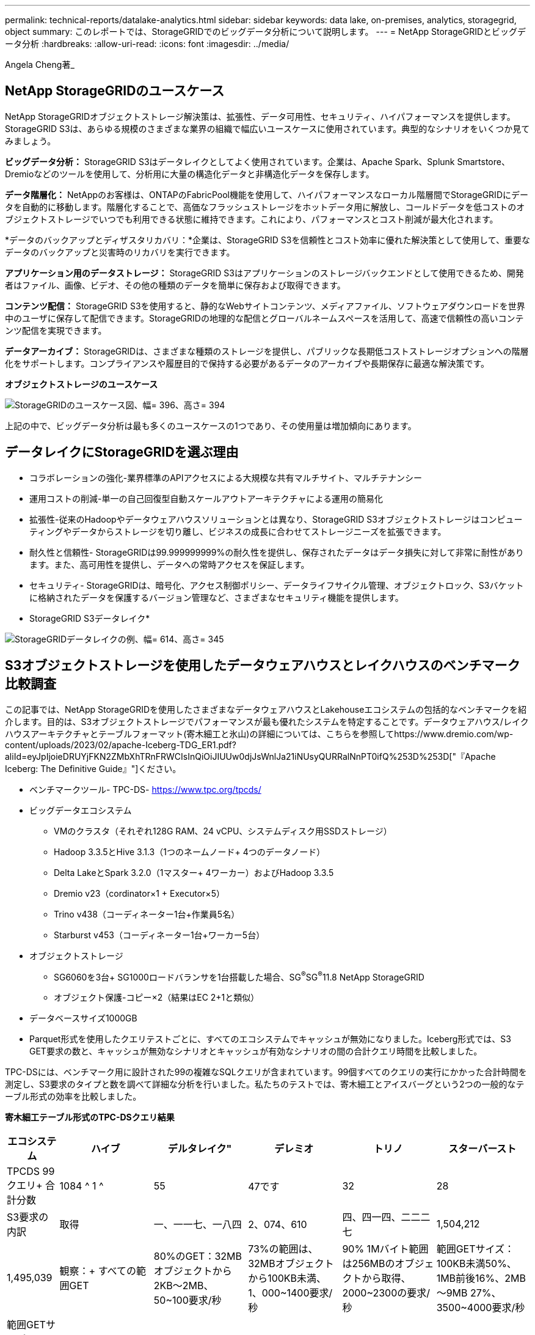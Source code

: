 ---
permalink: technical-reports/datalake-analytics.html 
sidebar: sidebar 
keywords: data lake, on-premises, analytics, storagegrid, object 
summary: このレポートでは、StorageGRIDでのビッグデータ分析について説明します。 
---
= NetApp StorageGRIDとビッグデータ分析
:hardbreaks:
:allow-uri-read: 
:icons: font
:imagesdir: ../media/


[role="lead"]
Angela Cheng著_



== NetApp StorageGRIDのユースケース

NetApp StorageGRIDオブジェクトストレージ解決策は、拡張性、データ可用性、セキュリティ、ハイパフォーマンスを提供します。StorageGRID S3は、あらゆる規模のさまざまな業界の組織で幅広いユースケースに使用されています。典型的なシナリオをいくつか見てみましょう。

*ビッグデータ分析：* StorageGRID S3はデータレイクとしてよく使用されています。企業は、Apache Spark、Splunk Smartstore、Dremioなどのツールを使用して、分析用に大量の構造化データと非構造化データを保存します。

*データ階層化：* NetAppのお客様は、ONTAPのFabricPool機能を使用して、ハイパフォーマンスなローカル階層間でStorageGRIDにデータを自動的に移動します。階層化することで、高価なフラッシュストレージをホットデータ用に解放し、コールドデータを低コストのオブジェクトストレージでいつでも利用できる状態に維持できます。これにより、パフォーマンスとコスト削減が最大化されます。

*データのバックアップとディザスタリカバリ：*企業は、StorageGRID S3を信頼性とコスト効率に優れた解決策として使用して、重要なデータのバックアップと災害時のリカバリを実行できます。

*アプリケーション用のデータストレージ：* StorageGRID S3はアプリケーションのストレージバックエンドとして使用できるため、開発者はファイル、画像、ビデオ、その他の種類のデータを簡単に保存および取得できます。

*コンテンツ配信：* StorageGRID S3を使用すると、静的なWebサイトコンテンツ、メディアファイル、ソフトウェアダウンロードを世界中のユーザに保存して配信できます。StorageGRIDの地理的な配信とグローバルネームスペースを活用して、高速で信頼性の高いコンテンツ配信を実現できます。

*データアーカイブ：* StorageGRIDは、さまざまな種類のストレージを提供し、パブリックな長期低コストストレージオプションへの階層化をサポートします。コンプライアンスや履歴目的で保持する必要があるデータのアーカイブや長期保存に最適な解決策です。

*オブジェクトストレージのユースケース*

image:datalake-analytics/image1.png["StorageGRIDのユースケース図、幅= 396、高さ= 394"]

上記の中で、ビッグデータ分析は最も多くのユースケースの1つであり、その使用量は増加傾向にあります。



== データレイクにStorageGRIDを選ぶ理由

* コラボレーションの強化-業界標準のAPIアクセスによる大規模な共有マルチサイト、マルチテナンシー
* 運用コストの削減-単一の自己回復型自動スケールアウトアーキテクチャによる運用の簡易化
* 拡張性-従来のHadoopやデータウェアハウスソリューションとは異なり、StorageGRID S3オブジェクトストレージはコンピューティングやデータからストレージを切り離し、ビジネスの成長に合わせてストレージニーズを拡張できます。
* 耐久性と信頼性- StorageGRIDは99.999999999%の耐久性を提供し、保存されたデータはデータ損失に対して非常に耐性があります。また、高可用性を提供し、データへの常時アクセスを保証します。
* セキュリティ- StorageGRIDは、暗号化、アクセス制御ポリシー、データライフサイクル管理、オブジェクトロック、S3バケットに格納されたデータを保護するバージョン管理など、さまざまなセキュリティ機能を提供します。


* StorageGRID S3データレイク*

image:datalake-analytics/image2.png["StorageGRIDデータレイクの例、幅= 614、高さ= 345"]



== S3オブジェクトストレージを使用したデータウェアハウスとレイクハウスのベンチマーク比較調査

この記事では、NetApp StorageGRIDを使用したさまざまなデータウェアハウスとLakehouseエコシステムの包括的なベンチマークを紹介します。目的は、S3オブジェクトストレージでパフォーマンスが最も優れたシステムを特定することです。データウェアハウス/レイクハウスアーキテクチャとテーブルフォーマット(寄木細工と氷山)の詳細については、こちらを参照してhttps://www.dremio.com/wp-content/uploads/2023/02/apache-Iceberg-TDG_ER1.pdf?aliId=eyJpIjoieDRUYjFKN2ZMbXhTRnFRWCIsInQiOiJIUUw0djJsWnlJa21iNUsyQURRalNnPT0ifQ%253D%253D["『Apache Iceberg: The Definitive Guide』"]ください。

* ベンチマークツール- TPC-DS- https://www.tpc.org/tpcds/[]
* ビッグデータエコシステム
+
** VMのクラスタ（それぞれ128G RAM、24 vCPU、システムディスク用SSDストレージ）
** Hadoop 3.3.5とHive 3.1.3（1つのネームノード+ 4つのデータノード）
** Delta LakeとSpark 3.2.0（1マスター+ 4ワーカー）およびHadoop 3.3.5
** Dremio v23（cordinator×1 + Executor×5）
** Trino v438（コーディネーター1台+作業員5名）
** Starburst v453（コーディネーター1台+ワーカー5台）


* オブジェクトストレージ
+
** SG6060を3台+ SG1000ロードバランサを1台搭載した場合、SG^®^SG^®^11.8 NetApp StorageGRID
** オブジェクト保護-コピー×2（結果はEC 2+1と類似）


* データベースサイズ1000GB
* Parquet形式を使用したクエリテストごとに、すべてのエコシステムでキャッシュが無効になりました。Iceberg形式では、S3 GET要求の数と、キャッシュが無効なシナリオとキャッシュが有効なシナリオの間の合計クエリ時間を比較しました。


TPC-DSには、ベンチマーク用に設計された99の複雑なSQLクエリが含まれています。99個すべてのクエリの実行にかかった合計時間を測定し、S3要求のタイプと数を調べて詳細な分析を行いました。私たちのテストでは、寄木細工とアイスバーグという2つの一般的なテーブル形式の効率を比較しました。

*寄木細工テーブル形式のTPC-DSクエリ結果*

[cols="10%,18%,18%,18%,18%,18%"]
|===
| エコシステム | ハイブ | デルタレイク" | デレミオ | トリノ | スターバースト 


| TPCDS 99クエリ+
合計分数 | 1084 ^ 1 ^ | 55 | 47です | 32 | 28 


 a| 
S3要求の内訳



| 取得 | 一、一一七、一八四 | 2、074、610 | 四、四一四、二二二七 | 1,504,212 | 1,495,039 


| 観察：+
すべての範囲GET | 80%のGET：32MBオブジェクトから2KB～2MB、50~100要求/秒 | 73%の範囲は、32MBオブジェクトから100KB未満、1、000~1400要求/秒 | 90% 1Mバイト範囲は256MBのオブジェクトから取得、2000~2300の要求/秒 | 範囲GETサイズ：100KB未満50%、1MB前後16%、2MB～9MB 27%、3500~4000要求/秒 | 範囲GETサイズ：100KB未満50%、1MB前後16%、2MB～9MB 27%、4000-5000要求/秒 


| オブジェクトをリスト表示 | 三一二、〇 五三 | 二四、一五八 | 240 | 509 | 512 


| 頭部+
（存在しないオブジェクト） | 156、027 | 一二、一 〇 三 | 192年 | 0 | 0 


| 頭部+
（既存のオブジェクト） | 982、126 | 922、732 | 一、八四五 | 0 | 0 


| リクエスト総数 | 二、五六七、三九 〇 | 3、033、603 | 4、416、504 | 1,504,721 | 1,499,551 
|===
^1^Hiveクエリー番号72を完了できません

*氷山表形式のTPC-DSクエリ結果*

[cols="22%,26%,26%,26%"]
|===
| エコシステム | デレミオ | トリノ | スターバースト 


| TPCDS 99クエリ+合計分（キャッシュ無効） | 30 | 28 | 22 


| TPCDS 99クエリ+合計分^2^（キャッシュ有効） | 22 | 28 | 21.5 


 a| 
S3要求の内訳



| GET（キャッシュ無効） | 2,154,747 | 938,639 | 931,582 


| GET（キャッシュ有効） | 5,389 | 30,158 | 3,281 


| 観察：+
すべての範囲GET | 範囲GETサイズ：67%1MB、15% 100KB、10% 500KB、3000～4000リクエスト/秒 | 範囲GETサイズ：100KB未満42%、1MB前後17%、2MB～9MB 33%、3500～4000要求/秒 | 範囲GETサイズ：100KB未満43%、1MB前後17%、2MB～9MB 33%、4000-5000要求/秒 


| オブジェクトをリスト表示 | 284 | 0 | 0 


| 頭部+
（存在しないオブジェクト） | 284 | 0 | 0 


| 頭部+
（既存のオブジェクト） | 1,261 | 509 | 509 


| 合計要求数（キャッシュ無効） | 2,156,578 | 939,148 | 932,071 
|===
^2^トリノ/スターバーストのパフォーマンスは、コンピューティングリソースによってボトルネックになっています。クラスタにRAMを追加すると、合計クエリ時間が短縮されます。

最初の表に示すように、Hiveは他の最新のデータLakehouseエコシステムよりも大幅に低速です。Hiveが大量のS3リストオブジェクト要求を送信したことがわかりましたが、すべてのオブジェクトストレージプラットフォーム（特に多数のオブジェクトを含むバケットを扱う場合）では通常処理が遅くなります。これにより、全体的なクエリ時間が大幅に長くなります。さらに、現代のLakehouseエコシステムは、Hiveの毎秒50~100の要求に対して、毎秒2,000から5,000の要求までの多数のGET要求を並行して送信することができます。HiveとHadoop S3Aによる標準的なファイルシステムの模倣により、S3オブジェクトストレージとのやり取りが遅くなっています。

HiveまたはSparkでHadoop（HDFSまたはS3オブジェクトストレージ）を使用するには、HadoopとHive/Sparkの両方に関する広範な知識と、各サービスの設定がどのように連動するかを理解している必要があります。合計で1,000を超える設定があり、その多くは相互に関連しており、独立して変更することはできません。設定と値の最適な組み合わせを見つけるには、膨大な時間と労力が必要です。

寄木細工とアイスバーグの結果を比較すると、表形式が主要なパフォーマンス要因であることがわかります。Icebergテーブル形式は、S3要求の数に関して寄木細工よりも効率的であり、寄木細工形式と比較して35%~50%少ない要求です。

Dremio、Trino、Starburstのパフォーマンスは、主にクラスタのコンピューティング能力によって駆動されます。3つともS3オブジェクトストレージ接続にS3Aコネクタを使用しますが、Hadoopは必要なく、Hadoopのfs.s3a設定のほとんどはこれらのシステムでは使用されません。これにより、パフォーマンスの調整が簡易化され、Hadoop S3Aのさまざまな設定を学習してテストする必要がなくなります。

このベンチマーク結果から、S3ベースのワークロード向けに最適化されたビッグデータ分析システムが大きなパフォーマンス要因であることがわかります。最新のレイクハウスでは、クエリの実行が最適化され、メタデータが効率的に利用され、S3データへのシームレスなアクセスが提供されるため、S3ストレージを使用する場合にHiveよりもパフォーマンスが向上します。

StorageGRIDでDremio S3データソースを設定するには、こちらを参照し https://docs.netapp.com/us-en/storagegrid-enable/tools-apps-guides/configure-dremio-storagegrid.html["ページ"]てください。

StorageGRIDとDremioが連携して最新の効率的なデータレイクインフラを提供する方法や、NetAppがHive + HDFSからDremio + StorageGRIDに移行してビッグデータ分析の効率を劇的に向上させる方法については、以下のリンクをご覧ください。

* https://media.netapp.com/video-detail/de55c7b1-eb5e-5b70-8790-1241039209e2/boost-performance-for-your-big-data-with-netapp-storagegrid-1600-1["NetApp StorageGRIDでビッグデータのパフォーマンスを向上"^]
* https://www.netapp.com/media/80932-SB-4236-StorageGRID-Dremio.pdf["StorageGRIDとDremioによる、パワフルで効率性に優れた最新のデータレイクインフラ"^]
* https://youtu.be/Y57Gyj4De2I?si=nwVG5ohCj93TggKS["NetAppが製品分析でカスタマーエクスペリエンスを再定義する方法"^]

